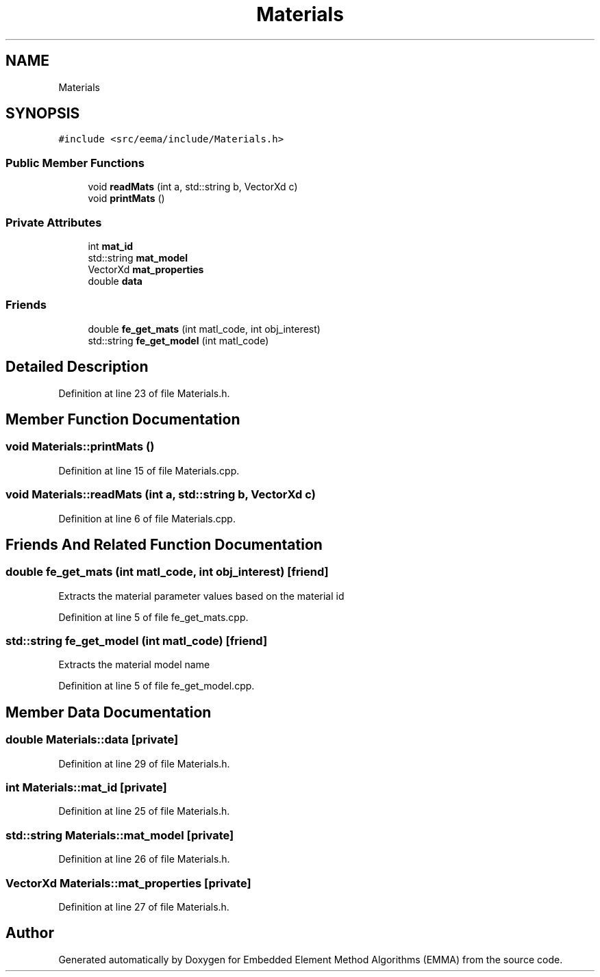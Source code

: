 .TH "Materials" 3 "Wed May 10 2017" "Embedded Element Method Algorithms (EMMA)" \" -*- nroff -*-
.ad l
.nh
.SH NAME
Materials
.SH SYNOPSIS
.br
.PP
.PP
\fC#include <src/eema/include/Materials\&.h>\fP
.SS "Public Member Functions"

.in +1c
.ti -1c
.RI "void \fBreadMats\fP (int a, std::string b, VectorXd c)"
.br
.ti -1c
.RI "void \fBprintMats\fP ()"
.br
.in -1c
.SS "Private Attributes"

.in +1c
.ti -1c
.RI "int \fBmat_id\fP"
.br
.ti -1c
.RI "std::string \fBmat_model\fP"
.br
.ti -1c
.RI "VectorXd \fBmat_properties\fP"
.br
.ti -1c
.RI "double \fBdata\fP"
.br
.in -1c
.SS "Friends"

.in +1c
.ti -1c
.RI "double \fBfe_get_mats\fP (int matl_code, int obj_interest)"
.br
.ti -1c
.RI "std::string \fBfe_get_model\fP (int matl_code)"
.br
.in -1c
.SH "Detailed Description"
.PP 
Definition at line 23 of file Materials\&.h\&.
.SH "Member Function Documentation"
.PP 
.SS "void Materials::printMats ()"

.PP
Definition at line 15 of file Materials\&.cpp\&.
.SS "void Materials::readMats (int a, std::string b, VectorXd c)"

.PP
Definition at line 6 of file Materials\&.cpp\&.
.SH "Friends And Related Function Documentation"
.PP 
.SS "double fe_get_mats (int matl_code, int obj_interest)\fC [friend]\fP"
Extracts the material parameter values based on the material id 
.PP
Definition at line 5 of file fe_get_mats\&.cpp\&.
.SS "std::string fe_get_model (int matl_code)\fC [friend]\fP"
Extracts the material model name 
.PP
Definition at line 5 of file fe_get_model\&.cpp\&.
.SH "Member Data Documentation"
.PP 
.SS "double Materials::data\fC [private]\fP"

.PP
Definition at line 29 of file Materials\&.h\&.
.SS "int Materials::mat_id\fC [private]\fP"

.PP
Definition at line 25 of file Materials\&.h\&.
.SS "std::string Materials::mat_model\fC [private]\fP"

.PP
Definition at line 26 of file Materials\&.h\&.
.SS "VectorXd Materials::mat_properties\fC [private]\fP"

.PP
Definition at line 27 of file Materials\&.h\&.

.SH "Author"
.PP 
Generated automatically by Doxygen for Embedded Element Method Algorithms (EMMA) from the source code\&.

